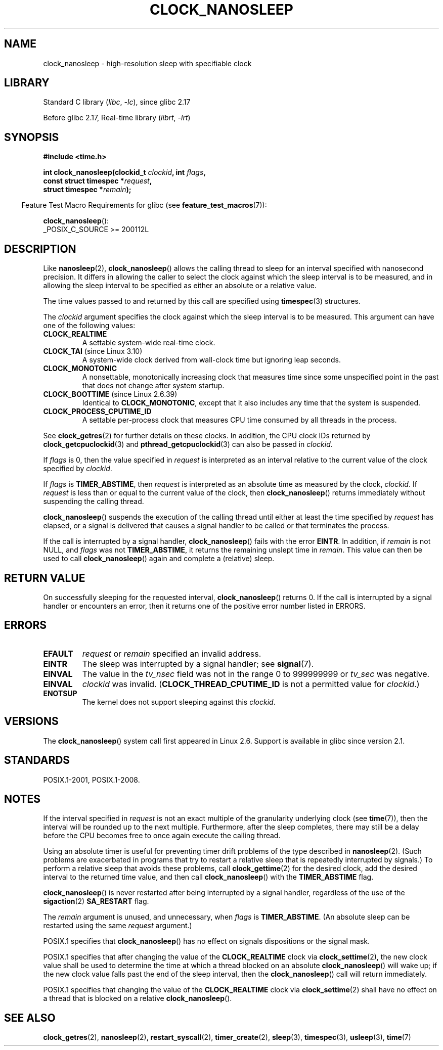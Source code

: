 .\" Copyright (c) 2008, Linux Foundation, written by Michael Kerrisk
.\" <mtk.manpages@gmail.com>
.\"
.\" SPDX-License-Identifier: Linux-man-pages-copyleft
.\"
.TH CLOCK_NANOSLEEP 2 2021-03-22 "Linux man-pages (unreleased)" "Linux Programmer's Manual"
.SH NAME
clock_nanosleep \- high-resolution sleep with specifiable clock
.SH LIBRARY
Standard C library
.RI ( libc ", " \-lc ),
since glibc 2.17
.PP
Before glibc 2.17,
Real-time library
.RI ( librt ", " \-lrt )
.SH SYNOPSIS
.B #include <time.h>
.nf
.PP
.BI "int clock_nanosleep(clockid_t " clockid ", int " flags ,
.BI "                    const struct timespec *" request ,
.BI "                    struct timespec *" remain );
.fi
.PP
.RS -4
Feature Test Macro Requirements for glibc (see
.BR feature_test_macros (7)):
.RE
.PP
.BR clock_nanosleep ():
.nf
    _POSIX_C_SOURCE >= 200112L
.fi
.SH DESCRIPTION
Like
.BR nanosleep (2),
.BR clock_nanosleep ()
allows the calling thread to sleep for an interval specified
with nanosecond precision.
It differs in allowing the caller to select the clock against
which the sleep interval is to be measured,
and in allowing the sleep interval to be specified as
either an absolute or a relative value.
.PP
The time values passed to and returned by this call are specified using
.BR timespec (3)
structures.
.PP
The
.I clockid
argument specifies the clock against which the sleep interval
is to be measured.
This argument can have one of the following values:
.\" Look in time/posix-timers.c (kernel 5.6 sources) for the
.\" 'struct k_clock' structures that have an 'nsleep' method
.TP
.B CLOCK_REALTIME
A settable system-wide real-time clock.
.TP
.BR CLOCK_TAI " (since Linux 3.10)"
A system-wide clock derived from wall-clock time but ignoring leap seconds.
.TP
.B CLOCK_MONOTONIC
A nonsettable, monotonically increasing clock that measures time
since some unspecified point in the past that does not change after
system startup.
.\" On Linux this clock measures time since boot.
.TP
.BR CLOCK_BOOTTIME " (since Linux 2.6.39)"
Identical to
.BR CLOCK_MONOTONIC ,
except that it also includes any time that the system is suspended.
.TP
.B CLOCK_PROCESS_CPUTIME_ID
A settable per-process clock that measures CPU time consumed
by all threads in the process.
.\" There is some trickery between glibc and the kernel
.\" to deal with the CLOCK_PROCESS_CPUTIME_ID case.
.PP
See
.BR clock_getres (2)
for further details on these clocks.
In addition, the CPU clock IDs returned by
.BR clock_getcpuclockid (3)
and
.BR pthread_getcpuclockid (3)
can also be passed in
.IR clockid .
.\" Sleeping against CLOCK_REALTIME_ALARM and CLOCK_BOOTTIME_ALARM
.\" is also possible (tested), with CAP_WAKE_ALARM, but I'm not
.\" sure if this is useful or needs to be documented.
.PP
If
.I flags
is 0, then the value specified in
.I request
is interpreted as an interval relative to the current
value of the clock specified by
.IR clockid .
.PP
If
.I flags
is
.BR TIMER_ABSTIME ,
then
.I request
is interpreted as an absolute time as measured by the clock,
.IR clockid .
If
.I request
is less than or equal to the current value of the clock,
then
.BR clock_nanosleep ()
returns immediately without suspending the calling thread.
.PP
.BR clock_nanosleep ()
suspends the execution of the calling thread
until either at least the time specified by
.I request
has elapsed,
or a signal is delivered that causes a signal handler to be called or
that terminates the process.
.PP
If the call is interrupted by a signal handler,
.BR clock_nanosleep ()
fails with the error
.BR EINTR .
In addition, if
.I remain
is not NULL, and
.I flags
was not
.BR TIMER_ABSTIME ,
it returns the remaining unslept time in
.IR remain .
This value can then be used to call
.BR clock_nanosleep ()
again and complete a (relative) sleep.
.SH RETURN VALUE
On successfully sleeping for the requested interval,
.BR clock_nanosleep ()
returns 0.
If the call is interrupted by a signal handler or encounters an error,
then it returns one of the positive error number listed in ERRORS.
.SH ERRORS
.TP
.B EFAULT
.I request
or
.I remain
specified an invalid address.
.TP
.B EINTR
The sleep was interrupted by a signal handler; see
.BR signal (7).
.TP
.B EINVAL
The value in the
.I tv_nsec
field was not in the range 0 to 999999999 or
.I tv_sec
was negative.
.TP
.B EINVAL
.I clockid
was invalid.
.RB ( CLOCK_THREAD_CPUTIME_ID
is not a permitted value for
.IR clockid .)
.TP
.B ENOTSUP
The kernel does not support sleeping against this
.IR clockid .
.SH VERSIONS
The
.BR clock_nanosleep ()
system call first appeared in Linux 2.6.
Support is available in glibc since version 2.1.
.SH STANDARDS
POSIX.1-2001, POSIX.1-2008.
.SH NOTES
If the interval specified in
.I request
is not an exact multiple of the granularity underlying clock (see
.BR time (7)),
then the interval will be rounded up to the next multiple.
Furthermore, after the sleep completes, there may still be a delay before
the CPU becomes free to once again execute the calling thread.
.PP
Using an absolute timer is useful for preventing
timer drift problems of the type described in
.BR nanosleep (2).
(Such problems are exacerbated in programs that try to restart
a relative sleep that is repeatedly interrupted by signals.)
To perform a relative sleep that avoids these problems, call
.BR clock_gettime (2)
for the desired clock,
add the desired interval to the returned time value,
and then call
.BR clock_nanosleep ()
with the
.B TIMER_ABSTIME
flag.
.PP
.BR clock_nanosleep ()
is never restarted after being interrupted by a signal handler,
regardless of the use of the
.BR sigaction (2)
.B SA_RESTART
flag.
.PP
The
.I remain
argument is unused, and unnecessary, when
.I flags
is
.BR TIMER_ABSTIME .
(An absolute sleep can be restarted using the same
.I request
argument.)
.PP
POSIX.1 specifies that
.BR clock_nanosleep ()
has no effect on signals dispositions or the signal mask.
.PP
POSIX.1 specifies that after changing the value of the
.B CLOCK_REALTIME
clock via
.BR clock_settime (2),
the new clock value shall be used to determine the time
at which a thread blocked on an absolute
.BR clock_nanosleep ()
will wake up;
if the new clock value falls past the end of the sleep interval, then the
.BR clock_nanosleep ()
call will return immediately.
.PP
POSIX.1 specifies that
changing the value of the
.B CLOCK_REALTIME
clock via
.BR clock_settime (2)
shall have no effect on a thread that is blocked on a relative
.BR clock_nanosleep ().
.SH SEE ALSO
.BR clock_getres (2),
.BR nanosleep (2),
.BR restart_syscall (2),
.BR timer_create (2),
.BR sleep (3),
.BR timespec (3),
.BR usleep (3),
.BR time (7)
